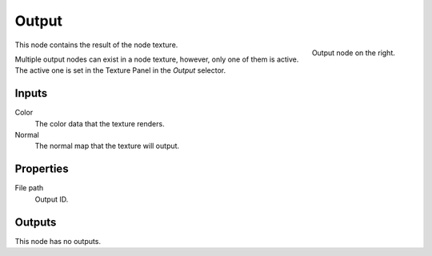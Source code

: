 
******
Output
******

.. figure:: /images/texture-nodes-coordinate2.jpg
   :align: right

   Output node on the right.

This node contains the result of the node texture.

Multiple output nodes can exist in a node texture, however, only one of them is active.
The active one is set in the Texture Panel in the *Output* selector.


Inputs
======

Color
   The color data that the texture renders.
Normal
   The normal map that the texture will output.


Properties
==========

File path
   Output ID.


Outputs
=======

This node has no outputs.
